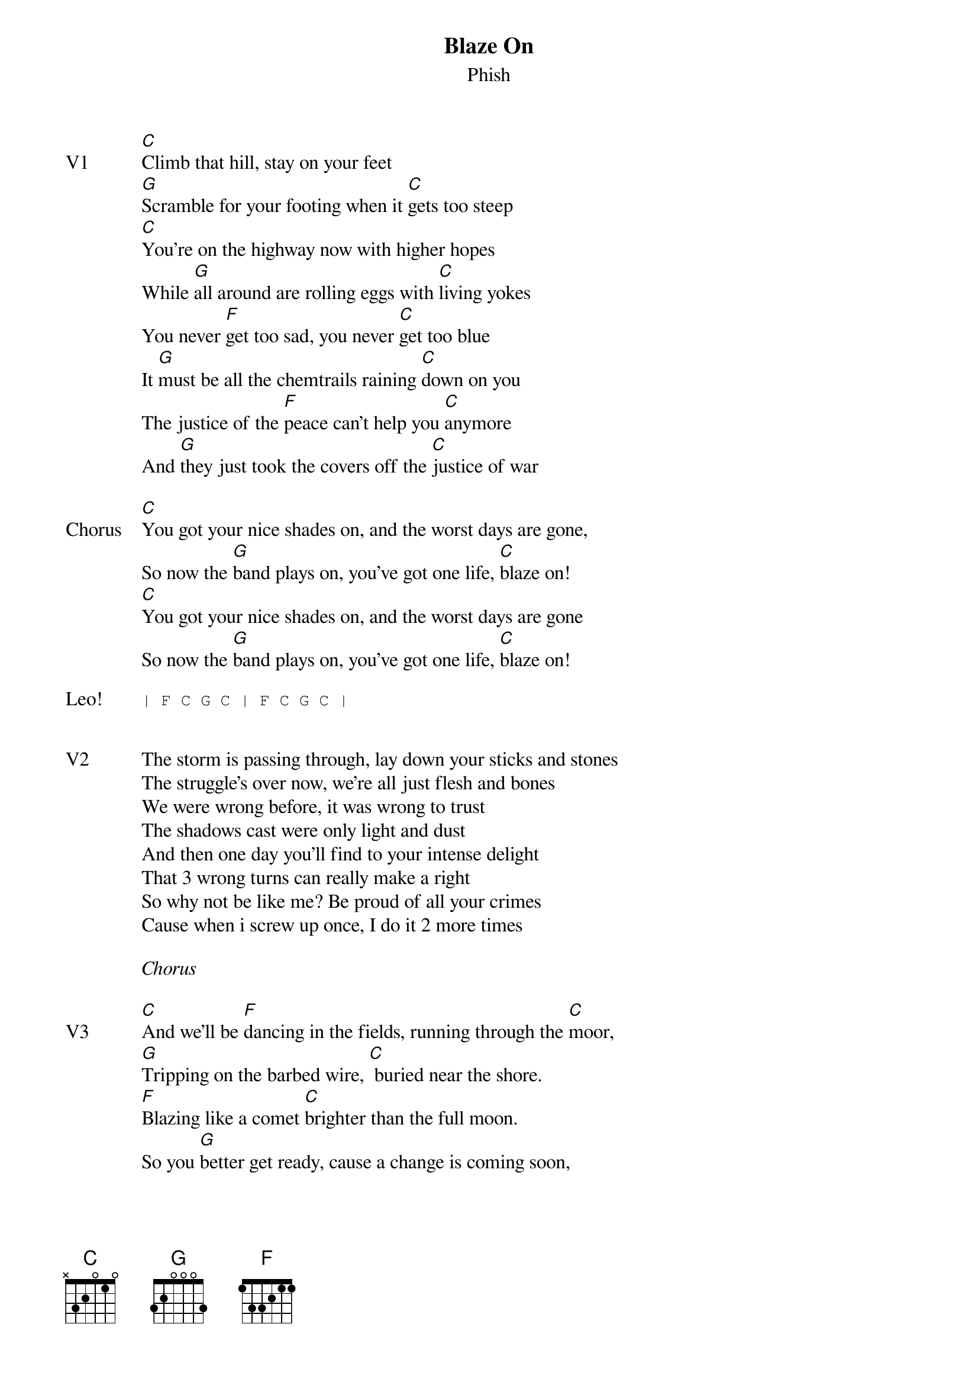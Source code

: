 {t:Blaze On}
{st:Phish}
{key: C}
{tempo: 90}

{sov: V1}
[C]Climb that hill, stay on your feet
[G]Scramble for your footing when it [C]gets too steep
[C]You're on the highway now with higher hopes
While [G]all around are rolling eggs with [C]living yokes
You never [F]get too sad, you never [C]get too blue
It [G]must be all the chemtrails raining [C]down on you
The justice of the [F]peace can't help you [C]anymore
And [G]they just took the covers off the [C]justice of war
{eov}

{sov: Chorus}
[C]You got your nice shades on, and the worst days are gone,
So now the [G]band plays on, you've got one life, [C]blaze on!
[C]You got your nice shades on, and the worst days are gone
So now the [G]band plays on, you've got one life, [C]blaze on!
{eov}

{sot: Leo!}
| F C G C | F C G C |
{eot}


{sov: V2}
The storm is passing through, lay down your sticks and stones
The struggle's over now, we're all just flesh and bones
We were wrong before, it was wrong to trust
The shadows cast were only light and dust
And then one day you'll find to your intense delight
That 3 wrong turns can really make a right
So why not be like me? Be proud of all your crimes
Cause when i screw up once, I do it 2 more times
{eov}

<i>Chorus</i>

{sov: V3}
[C]And we'll be [F]dancing in the fields, running through the [C]moor,
[G]Tripping on the barbed wire, [C] buried near the shore.
[F]Blazing like a comet [C]brighter than the full moon.
So you [G]better get ready, cause a change is coming soon,
I met a [F]liar, called the [C]messiah, I got the [G]frying pan, I wanted [C]fire,
I saw a [F]red dress, I met a [C]daughter, I got the [G]quicksand, I prayed for water.
{eov}

<i>Chorus</i>

{sot: Jam}
Bb -> C riff into jam in C.
{eot}

{sot: Outro}
Bb -> C riff and "Blaze On" repeated.
{eot}

{sot: Notes}
7/29/17 (https://www.youtube.com/watch?v=GFdgMrDrXbI)
{eot}
